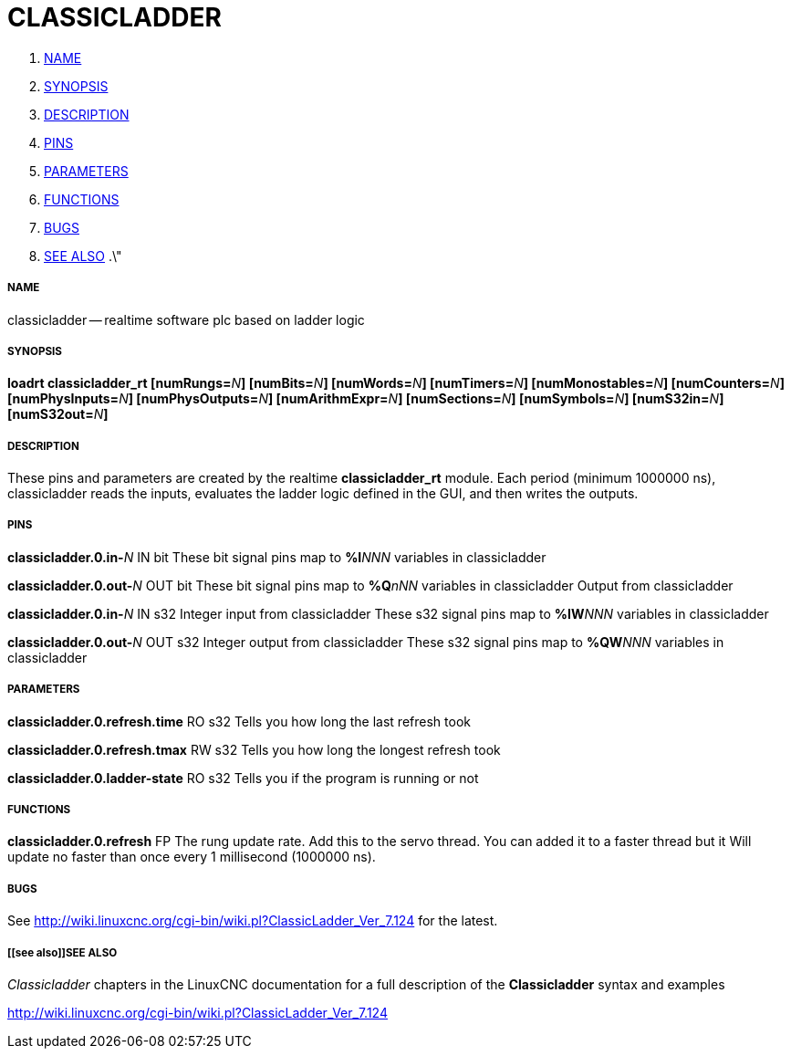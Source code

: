CLASSICLADDER
=============

. <<name,NAME>>
. <<synopsis,SYNOPSIS>>
. <<description,DESCRIPTION>>
. <<pins,PINS>>
. <<parameters,PARAMETERS>>
. <<functions,FUNCTIONS>>
. <<bugs,BUGS>>
. <<see also,SEE ALSO>>
.\"




===== [[name]]NAME
classicladder -- realtime software plc based on ladder logic


===== [[synopsis]]SYNOPSIS
**loadrt classicladder_rt  [numRungs=**__N__**] [numBits=**__N__**] [numWords=**__N__**] [numTimers=**__N__**] [numMonostables=**__N__**] [numCounters=**__N__**] [numPhysInputs=**__N__**] [numPhysOutputs=**__N__**] [numArithmExpr=**__N__**] [numSections=**__N__**] [numSymbols=**__N__**] [numS32in=**__N__**] [numS32out=**__N__**]
**


===== [[description]]DESCRIPTION
These pins and parameters are created by the realtime **classicladder_rt** module. Each period (minimum 1000000 ns), classicladder reads the inputs, evaluates the ladder logic defined in the GUI, and then writes the outputs.



===== [[pins]]PINS


**classicladder.0.in-**__N__ IN bit 
These bit signal pins map to **%I**__NNN__ variables in classicladder


**classicladder.0.out-**__N__ OUT bit 
These bit signal pins map to **%Q**__nNN__ variables in classicladder
Output from classicladder


**classicladder.0.in-**__N__ IN s32
Integer input from classicladder
These s32 signal pins map to **%IW**__NNN__ variables in classicladder


**classicladder.0.out-**__N__ OUT s32 
Integer output from classicladder
These s32 signal pins map to **%QW**__NNN__ variables in classicladder



===== [[parameters]]PARAMETERS


**classicladder.0.refresh.time** RO s32
Tells you how long the last refresh took


**classicladder.0.refresh.tmax** RW s32
Tells you how long the longest refresh took


**classicladder.0.ladder-state** RO s32
Tells you if the program is running or not


===== [[functions]]FUNCTIONS


**classicladder.0.refresh** FP 
The rung update rate. Add this to the servo thread.
You can added it to a faster thread but it
Will update no faster than once every 1 millisecond (1000000 ns).



===== [[bugs]]BUGS
See http://wiki.linuxcnc.org/cgi-bin/wiki.pl?ClassicLadder_Ver_7.124 for the latest.



===== [[see also]]SEE ALSO
__Classicladder__ chapters in the LinuxCNC documentation for a full description of the **Classicladder** syntax and examples

http://wiki.linuxcnc.org/cgi-bin/wiki.pl?ClassicLadder_Ver_7.124
